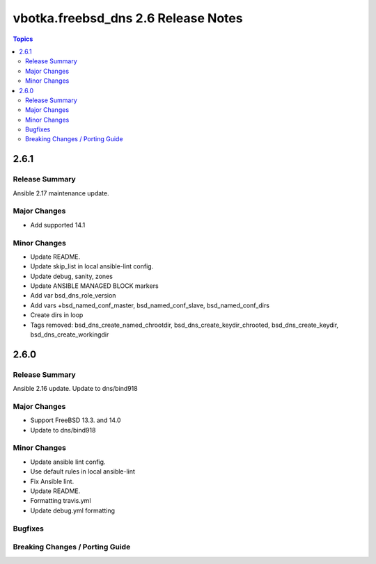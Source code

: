 ====================================
vbotka.freebsd_dns 2.6 Release Notes
====================================

.. contents:: Topics


2.6.1
=====

Release Summary
---------------
Ansible 2.17 maintenance update.

Major Changes
-------------
* Add supported 14.1

Minor Changes
-------------
* Update README.
* Update skip_list in local ansible-lint config.
* Update debug, sanity, zones
* Update ANSIBLE MANAGED BLOCK markers
* Add var bsd_dns_role_version
* Add vars +bsd_named_conf_master, bsd_named_conf_slave, bsd_named_conf_dirs
* Create dirs in loop
* Tags removed: bsd_dns_create_named_chrootdir,
  bsd_dns_create_keydir_chrooted, bsd_dns_create_keydir,
  bsd_dns_create_workingdir


2.6.0
=====

Release Summary
---------------
Ansible 2.16 update. Update to dns/bind918

Major Changes
-------------
* Support FreeBSD 13.3. and 14.0
* Update to dns/bind918

Minor Changes
-------------
* Update ansible lint config.
* Use default rules in local ansible-lint
* Fix Ansible lint.
* Update README.
* Formatting travis.yml
* Update debug.yml formatting

Bugfixes
--------

Breaking Changes / Porting Guide
--------------------------------
